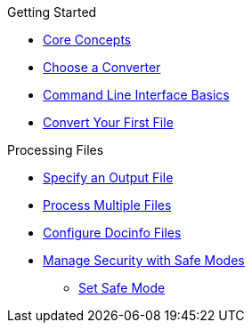 .Getting Started
* xref:core-concepts.adoc[Core Concepts]
* xref:converters.adoc[Choose a Converter]
* xref:cli.adoc[Command Line Interface Basics]
* xref:html:convert-asciidoc-file.adoc[Convert Your First File]

.Processing Files
* xref:output-file-name.adoc[Specify an Output File]
* xref:process-multiple-files.adoc[Process Multiple Files]
* xref:docinfo.adoc[Configure Docinfo Files]
//** Adding Header Content
//** Adding Footer Content
* xref:safe-modes.adoc[Manage Security with Safe Modes]
** xref:set-safe-mode.adoc[Set Safe Mode]
